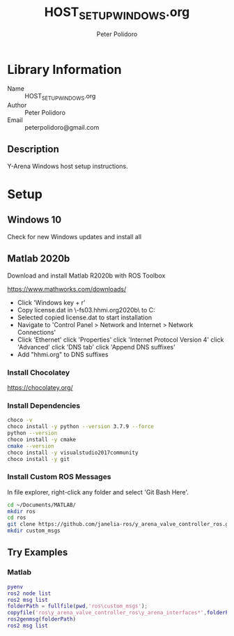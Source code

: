 #+TITLE: HOST_SETUP_WINDOWS.org
#+AUTHOR: Peter Polidoro
#+EMAIL: peterpolidoro@gmail.com

* Library Information
  - Name :: HOST_SETUP_WINDOWS.org
  - Author :: Peter Polidoro
  - Email :: peterpolidoro@gmail.com

** Description

   Y-Arena Windows host setup instructions.

* Setup

** Windows 10

   Check for new Windows updates and install all

** Matlab 2020b

   Download and install Matlab R2020b with ROS Toolbox

   https://www.mathworks.com/downloads/

   - Click 'Windows key + r'
   - Copy license.dat in \\jfrc-fs03.hhmi.org\software\Matlab\R2020b\ to
     C:\Documents
   - Selected copied license.dat to start installation
   - Navigate to 'Control Panel > Network and Internet > Network Connections'
   - Click 'Ethernet' click 'Properties' click 'Internet Protocol Version 4'
     click 'Advanced' click 'DNS tab' click 'Append DNS suffixes'
   - Add "hhmi.org" to DNS suffixes

*** Install Chocolatey

    https://chocolatey.org/

*** Install Dependencies

    #+BEGIN_SRC sh
      choco -v
      choco install -y python --version 3.7.9 --force
      python --version
      choco install -y cmake
      cmake --version
      choco install -y visualstudio2017community
      choco install -y git
    #+END_SRC

*** Install Custom ROS Messages

    In file explorer, right-click any folder and select 'Git Bash Here'.

    #+BEGIN_SRC sh
      cd ~/Documents/MATLAB/
      mkdir ros
      cd ros
      git clone https://github.com/janelia-ros/y_arena_valve_controller_ros.git
      mkdir custom_msgs
    #+END_SRC

** Try Examples

*** Matlab

    #+BEGIN_SRC matlab
      pyenv
      ros2 node list
      ros2 msg list
      folderPath = fullfile(pwd,'ros\custom_msgs');
      copyfile('ros\y_arena_valve_controller_ros\y_arena_interfaces*',folderPath)
      ros2genmsg(folderPath)
      ros2 msg list
    #+END_SRC
